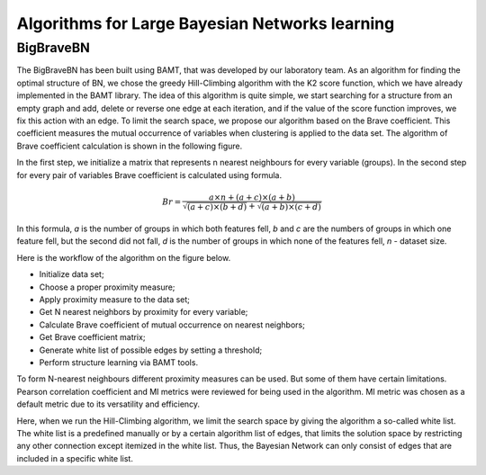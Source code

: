 Algorithms for Large Bayesian Networks learning
===============================================

BigBraveBN
----------

The BigBraveBN has been built using BAMT, that was developed by our laboratory team. 
As an algorithm for finding the optimal structure of BN, we chose the greedy Hill-Climbing algorithm with the K2 score function, which we have already implemented in the BAMT library.
The idea of this algorithm is quite simple, we start searching for a structure from an empty graph and add, delete or reverse one edge at each iteration, and if the value of the score function improves, we fix this action with an edge.
To limit the search space, we propose our algorithm based on the Brave coefficient.
This coefficient measures the mutual occurrence of variables when clustering is applied to the data set. 
The algorithm of Brave coefficient calculation is shown in the following figure.


.. image:: ../../images/brave_coefficient_calculation.png
    :target:: ../../images/brave_coefficient_calculation.png
    :align: center


In the first step, we initialize a matrix that represents n nearest neighbours for every variable (groups).
In the second step for every pair of variables Brave coefficient is calculated using formula.

.. math:: 
    Br = \frac{a \times n + (a + c) \times (a + b)}{\sqrt{(a + c) \times (b + d)} + \sqrt{(a + b) \times (c + d)}}


In this formula, *a* is the number of groups in which both features fell,
*b* and *c* are the numbers of groups in which one feature fell, but the second did not fall,
*d* is the number of groups in which none of the features fell, *n* - dataset size.

Here is the workflow of the algorithm on the figure below.

.. image:: ../../images/BigBraveBN_workflow.png
    :target: ../../mages/BigBraveBN_workflow.png
    :align: center


* Initialize data set;
* Choose a proper proximity measure;
* Apply proximity measure to the data set;
* Get N nearest neighbors by proximity for every variable;
* Calculate Brave coefficient of mutual occurrence on nearest neighbors;
* Get Brave coefficient matrix;
* Generate white list of possible edges by setting a threshold;
* Perform structure learning via BAMT tools.

To form N-nearest neighbours different proximity measures can be used. But some of them have certain limitations.
Pearson correlation coefficient and MI metrics were reviewed for being used in the algorithm.
MI metric was chosen as a default metric due to its versatility and efficiency.

Here, when we run the Hill-Climbing algorithm, we limit the search space by giving the algorithm a so-called white list.
The white list is a predefined manually or by a certain algorithm list of edges, that limits the solution space by restricting any other connection except itemized in the white list.
Thus, the Bayesian Network can only consist of edges that are included in a specific white list.

